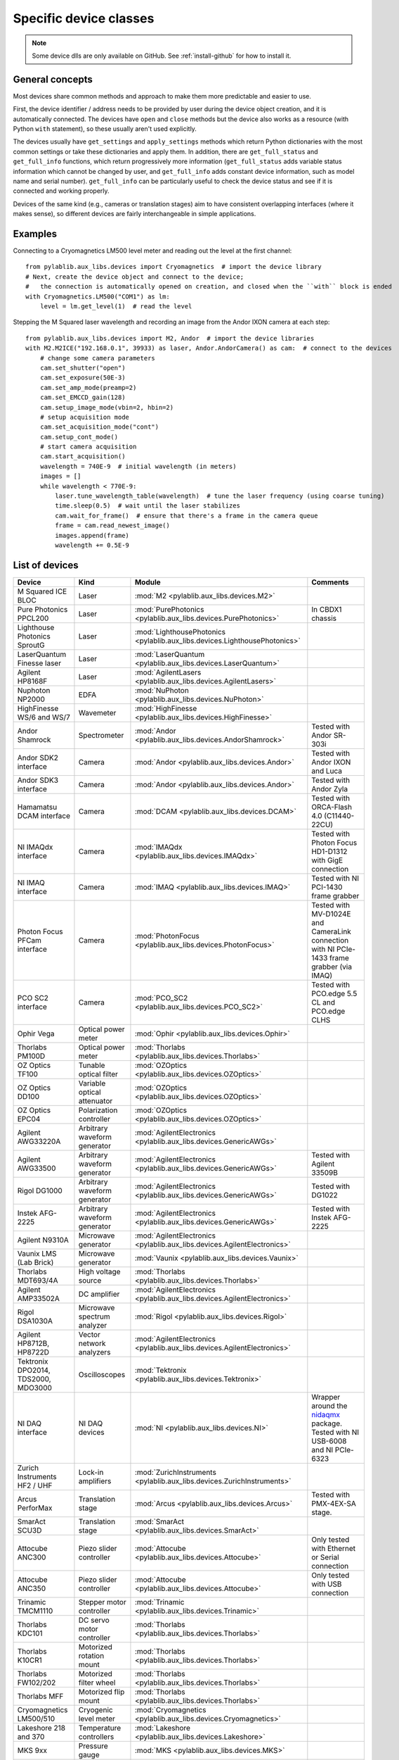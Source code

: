 .. _devices:

=======================
Specific device classes
=======================

.. note::
    Some device dlls are only available on GitHub. See :ref:`install-github` for how to install it.

----------------
General concepts
----------------

Most devices share common methods and approach to make them more predictable and easier to use.

First, the device identifier / address needs to be provided by user during the device object creation, and it is automatically connected. The devices have ``open`` and ``close`` methods but the device also works as a resource (with Python ``with`` statement), so these usually aren't used explicitly.

The devices usually have ``get_settings`` and ``apply_settings`` methods which return Python dictionaries with the most common settings or take these dictionaries and apply them.
In addition, there are ``get_full_status`` and ``get_full_info`` functions, which return progressively more information (``get_full_status`` adds variable status information which cannot be changed by user, and ``get_full_info`` adds constant device information, such as model name and serial number).
``get_full_info`` can be particularly useful to check the device status and see if it is connected and working properly.

Devices of the same kind (e.g., cameras or translation stages) aim to have consistent overlapping interfaces (where it makes sense), so different devices are fairly interchangeable in simple applications.

--------
Examples
--------

Connecting to a Cryomagnetics LM500 level meter and reading out the level at the first channel::

    from pylablib.aux_libs.devices import Cryomagnetics  # import the device library
    # Next, create the device object and connect to the device;
    #   the connection is automatically opened on creation, and closed when the ``with`` block is ended
    with Cryomagnetics.LM500("COM1") as lm:
        level = lm.get_level(1)  # read the level

Stepping the M Squared laser wavelength and recording an image from the Andor IXON camera at each step::

    from pylablib.aux_libs.devices import M2, Andor  # import the device libraries
    with M2.M2ICE("192.168.0.1", 39933) as laser, Andor.AndorCamera() as cam:  # connect to the devices
        # change some camera parameters
        cam.set_shutter("open")
        cam.set_exposure(50E-3)
        cam.set_amp_mode(preamp=2)
        cam.set_EMCCD_gain(128)
        cam.setup_image_mode(vbin=2, hbin=2)
        # setup acquisition mode
        cam.set_acquisition_mode("cont")
        cam.setup_cont_mode()
        # start camera acquisition
        cam.start_acquisition()
        wavelength = 740E-9  # initial wavelength (in meters)
        images = []
        while wavelength < 770E-9:
            laser.tune_wavelength_table(wavelength)  # tune the laser frequency (using coarse tuning)
            time.sleep(0.5)  # wait until the laser stabilizes
            cam.wait_for_frame()  # ensure that there's a frame in the camera queue
            frame = cam.read_newest_image()
            images.append(frame)
            wavelength += 0.5E-9


---------------
List of devices
---------------

===================================    ==============================    =================================================================================    =======================================================================================
Device                                 Kind                              Module                                                                               Comments
===================================    ==============================    =================================================================================    =======================================================================================
M Squared ICE BLOC                     Laser                             :mod:`M2 <pylablib.aux_libs.devices.M2>`
Pure Photonics PPCL200                 Laser                             :mod:`PurePhotonics <pylablib.aux_libs.devices.PurePhotonics>`                       In CBDX1 chassis
Lighthouse Photonics SproutG           Laser                             :mod:`LighthousePhotonics <pylablib.aux_libs.devices.LighthousePhotonics>`
LaserQuantum Finesse laser             Laser                             :mod:`LaserQuantum <pylablib.aux_libs.devices.LaserQuantum>`
Agilent HP8168F                        Laser                             :mod:`AgilentLasers <pylablib.aux_libs.devices.AgilentLasers>`
Nuphoton NP2000                        EDFA                              :mod:`NuPhoton <pylablib.aux_libs.devices.NuPhoton>`
HighFinesse WS/6 and WS/7              Wavemeter                         :mod:`HighFinesse <pylablib.aux_libs.devices.HighFinesse>`
Andor Shamrock                         Spectrometer                      :mod:`Andor <pylablib.aux_libs.devices.AndorShamrock>`                               Tested with Andor SR-303i
Andor SDK2 interface                   Camera                            :mod:`Andor <pylablib.aux_libs.devices.Andor>`                                       Tested with Andor IXON and Luca
Andor SDK3 interface                   Camera                            :mod:`Andor <pylablib.aux_libs.devices.Andor>`                                       Tested with Andor Zyla
Hamamatsu DCAM interface               Camera                            :mod:`DCAM <pylablib.aux_libs.devices.DCAM>`                                         Tested with ORCA-Flash 4.0 (C11440-22CU)
NI IMAQdx interface                    Camera                            :mod:`IMAQdx <pylablib.aux_libs.devices.IMAQdx>`                                     Tested with Photon Focus HD1-D1312 with GigE connection
NI IMAQ interface                      Camera                            :mod:`IMAQ <pylablib.aux_libs.devices.IMAQ>`                                         Tested with NI PCI-1430 frame grabber
Photon Focus PFCam interface           Camera                            :mod:`PhotonFocus <pylablib.aux_libs.devices.PhotonFocus>`                           Tested with MV-D1024E and CameraLink connection with NI PCIe-1433 frame grabber (via IMAQ)
PCO SC2 interface                      Camera                            :mod:`PCO_SC2 <pylablib.aux_libs.devices.PCO_SC2>`                                   Tested with PCO.edge 5.5 CL and PCO.edge CLHS
Ophir Vega                             Optical power meter               :mod:`Ophir <pylablib.aux_libs.devices.Ophir>`
Thorlabs PM100D                        Optical power meter               :mod:`Thorlabs <pylablib.aux_libs.devices.Thorlabs>`
OZ Optics TF100                        Tunable optical filter            :mod:`OZOptics <pylablib.aux_libs.devices.OZOptics>`
OZ Optics DD100                        Variable optical attenuator       :mod:`OZOptics <pylablib.aux_libs.devices.OZOptics>`
OZ Optics EPC04                        Polarization controller           :mod:`OZOptics <pylablib.aux_libs.devices.OZOptics>`
Agilent AWG33220A                      Arbitrary waveform generator      :mod:`AgilentElectronics <pylablib.aux_libs.devices.GenericAWGs>`
Agilent AWG33500                       Arbitrary waveform generator      :mod:`AgilentElectronics <pylablib.aux_libs.devices.GenericAWGs>`                    Tested with Agilent 33509B
Rigol DG1000                           Arbitrary waveform generator      :mod:`AgilentElectronics <pylablib.aux_libs.devices.GenericAWGs>`                    Tested with DG1022
Instek AFG-2225                        Arbitrary waveform generator      :mod:`AgilentElectronics <pylablib.aux_libs.devices.GenericAWGs>`                    Tested with Instek AFG-2225
Agilent N9310A                         Microwave generator               :mod:`AgilentElectronics <pylablib.aux_libs.devices.AgilentElectronics>`
Vaunix LMS (Lab Brick)                 Microwave generator               :mod:`Vaunix <pylablib.aux_libs.devices.Vaunix>`
Thorlabs MDT693/4A                     High voltage source               :mod:`Thorlabs <pylablib.aux_libs.devices.Thorlabs>`
Agilent AMP33502A                      DC amplifier                      :mod:`AgilentElectronics <pylablib.aux_libs.devices.AgilentElectronics>`
Rigol DSA1030A                         Microwave spectrum analyzer       :mod:`Rigol <pylablib.aux_libs.devices.Rigol>`
Agilent HP8712B, HP8722D               Vector network analyzers          :mod:`AgilentElectronics <pylablib.aux_libs.devices.AgilentElectronics>`
Tektronix DPO2014, TDS2000, MDO3000    Oscilloscopes                     :mod:`Tektronix <pylablib.aux_libs.devices.Tektronix>`
NI DAQ interface                       NI DAQ devices                    :mod:`NI <pylablib.aux_libs.devices.NI>`                                             Wrapper around the `nidaqmx <https://nidaqmx-python.readthedocs.io/en/latest/>`_ package. Tested with NI USB-6008 and NI PCIe-6323
Zurich Instruments HF2 / UHF           Lock-in amplifiers                :mod:`ZurichInstruments <pylablib.aux_libs.devices.ZurichInstruments>`
Arcus PerforMax                        Translation stage                 :mod:`Arcus <pylablib.aux_libs.devices.Arcus>`                                       Tested with PMX-4EX-SA stage.
SmarAct SCU3D                          Translation stage                 :mod:`SmarAct <pylablib.aux_libs.devices.SmarAct>`
Attocube ANC300                        Piezo slider controller           :mod:`Attocube <pylablib.aux_libs.devices.Attocube>`                                 Only tested with Ethernet or Serial connection
Attocube ANC350                        Piezo slider controller           :mod:`Attocube <pylablib.aux_libs.devices.Attocube>`                                 Only tested with USB connection
Trinamic TMCM1110                      Stepper motor controller          :mod:`Trinamic <pylablib.aux_libs.devices.Trinamic>`
Thorlabs KDC101                        DC servo motor controller         :mod:`Thorlabs <pylablib.aux_libs.devices.Thorlabs>`
Thorlabs K10CR1                        Motorized rotation mount          :mod:`Thorlabs <pylablib.aux_libs.devices.Thorlabs>`
Thorlabs FW102/202                     Motorized filter wheel            :mod:`Thorlabs <pylablib.aux_libs.devices.Thorlabs>`
Thorlabs MFF                           Motorized flip mount              :mod:`Thorlabs <pylablib.aux_libs.devices.Thorlabs>`
Cryomagnetics LM500/510                Cryogenic level meter             :mod:`Cryomagnetics <pylablib.aux_libs.devices.Cryomagnetics>`
Lakeshore 218 and 370                  Temperature controllers           :mod:`Lakeshore <pylablib.aux_libs.devices.Lakeshore>`
MKS 9xx                                Pressure gauge                    :mod:`MKS <pylablib.aux_libs.devices.MKS>`
Pfeiffer TPG261                        Pressure gauge                    :mod:`Pfeiffer <pylablib.aux_libs.devices.Pfeiffer>`
===================================    ==============================    =================================================================================    =======================================================================================

All the modules are located in :mod:`pylablib.aux_libs.devices`.

------------------------
Additional requirements
------------------------

First, any device using ``PyVISA`` require NI VISA to be installed. See `PyVISA <https://pyvisa.readthedocs.io/en/master/>`_ for details.

Second, some devices need dlls supplied by the manufacturer:

    - Andor SDK2 cameras: require `atmcd.dll` (currently supplied for x64 and x86). Can be obtained with Andor Solis software. If Andor Solis is installed in the default location, these dlls are accessed automatically. It might be called `atmcd64d_legacy.dll` or `atmcd32d_legacy.dll` (depending on the Solis version and Python bitness), but it needs to be renamed to `atmcd.dll` when placed into `aux_libs/devices/libs/x64` (or `x32`) folder.
    - Andor SDK3 cameras: require several `at*.dll`: `atcore.dll`, `atblkbx.dll`, `atcl_bitflow.dll`, `atdevapogee.dll`, `atdevregcam.dll`, `atusb_libusb.dll`, `atusb_libusb10.dll` (currently supplied only for x64). Has potential incompatibilities between different versions of Windows; tested with Windows 7 x64 and Andor Solis 4.30.30034.0. Can be obtained with Andor Solis software. If Andor Solis is installed in the default location, these dlls are accessed automatically.
    - PCO SC2 cameras: require several `SC2_*.dll`: `SC2_Cam.dll`, `sc2_cl_me4.dll`, `sc2_cl_mtx.dll`, `sc2_cl_nat.dll`, `sc2_cl_ser.dll`, `sc2_clhs.dll`. These are provided with pco.sdk.
    - Arcus PerforMax translation stages: require `PerformaxCom.dll` and `SiUSBXp.dll`.
    - HighFinesse WS/6 and WS/7 wavemeters: require `wlmData.dll`. Each device needs a unique dll supplied by the manufacturer. Currently generic version for WS/6 and WS/7 are given, but they are not guaranteed to not work properly. One can either supply DLL path on creation of the device class, or place it into `aux_libs/devices/libs/x64` (or `x32`) folder; in the latter case, it should be renamed to `wlmData6.dll` or `wlmData7.dll` depending on the wavemeter model (WS/6 or WS/7).
    - SmarAct SCU3D translation stage controller: requires `SCU3DControl.dll`.

Many of these are supplied with this library (only on GitHub), but they can be removed in future versions (e.g., for compatibility or legal reasons), and not all of them are present for x86 applications. If you installed the library using `pip`, you can download the dll's on GitHub (they are located in ``pylablib/aux_libs/devices/libs/``) and place them into the package folder (correspondingly, into ``aux_libs/devices/libs/`` inside the main package folder, which is usually something like ``Python36/Lib/site-packages/pylablib/``).

Third, some devices need additional software installed:

    - IMAQ cameras: National Instruments IMAQ library.
    - IMAQdx cameras: National Instruments IMAQdx library.
    - Photon Focus cameras: Photon Focus PFRemote software.
    - Hamamatsu DCAM cameras: DCAM software (Hamamatsu HOKAWO) and drivers.
    - Andor cameras: Andro Solis software and drivers
    - NI DAQs: National Instruments NI-DAQmx library (with C support; just Runtime is sufficient).
    - HighFinesse: manufacturer-provided drivers and software (specific to the particular wavemeter).
    - Thorlabs MFF: Kinesis/APT software.
    - Trinamic hardware: Trinamic TMCL-IDE (needed to install device drivers)
    - Arcus PerforMax software: Arcus Drivers and Tools, Arcus USB Series and Arcus Performax Series software (needed to install device drivers).
    - Zurich Instruments: manufacturer provided software and Python libraries.

The list might be incomplete, and it does not include drivers for all USB devices.